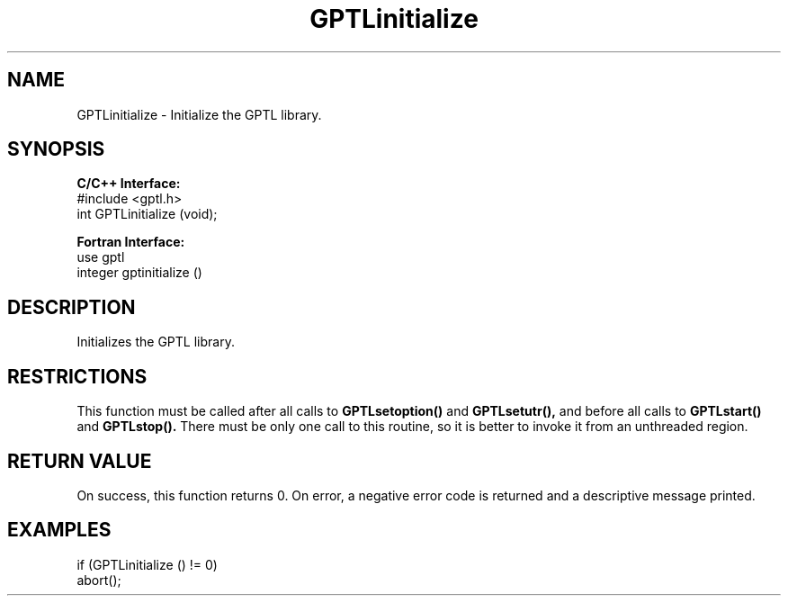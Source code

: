 .TH GPTLinitialize 3 "May, 2020" "GPTL"

.SH NAME
GPTLinitialize \- Initialize the GPTL library.

.SH SYNOPSIS
.B C/C++ Interface:
.nf
#include <gptl.h>
int GPTLinitialize (void);
.fi

.B Fortran Interface:
.nf
use gptl
integer gptinitialize ()
.fi

.SH DESCRIPTION
Initializes the GPTL library.

.SH RESTRICTIONS
This function must be called after all calls to
.B GPTLsetoption() 
and
.B GPTLsetutr(),
and before all calls to
.B GPTLstart()
and
.B GPTLstop().
There must be only one call to this routine, so it is better to invoke it
from an unthreaded region.

.SH RETURN VALUE
On success, this function returns 0.
On error, a negative error code is returned and a descriptive message
printed. 

.SH EXAMPLES
.nf         
.if t .ft CW

if (GPTLinitialize () != 0)
  abort();

.if t .ft P
.fi
